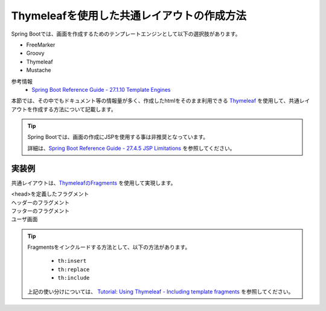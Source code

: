 Thymeleafを使用した共通レイアウトの作成方法
====================================================================================================

Spring Bootでは、画面を作成するためのテンプレートエンジンとして以下の選択肢があります。

* FreeMarker
* Groovy
* Thymeleaf
* Mustache

参考情報
  * `Spring Boot Reference Guide - 27.1.10 Template Engines <https://docs.spring.io/spring-boot/docs/current/reference/htmlsingle/#boot-features-spring-mvc-template-engines>`_

本節では、その中でもドキュメント等の情報量が多く、作成したhtmlをそのまま利用できる `Thymeleaf <https://www.thymeleaf.org/documentation.html>`_ を使用して、共通レイアウトを作成する方法について記載します。

.. tip::
  Spring Bootでは、画面の作成にJSPを使用する事は非推奨となっています。

  詳細は、`Spring Boot Reference Guide - 27.4.5 JSP Limitations <https://docs.spring.io/spring-boot/docs/current/reference/htmlsingle/#boot-features-jsp-limitations>`_ を参照してください。


実装例
-----------------------------------------------

共通レイアウトは、`ThymeleafのFragments <https://www.thymeleaf.org/doc/tutorials/3.0/usingthymeleaf.html#fragments>`_ を使用して実現します。

<head>を定義したフラグメント
  .. literalInclude:: ../../../samples/web/template-engine-thymeleaf/src/main/resources/templates/common/head.html
    :language: html

ヘッダーのフラグメント
  .. literalInclude:: ../../../samples/web/template-engine-thymeleaf/src/main/resources/templates/common/header.html
    :language: html

フッターのフラグメント
  .. literalInclude:: ../../../samples/web/template-engine-thymeleaf/src/main/resources/templates/common/footer.html
    :language: html

ユーザ画面
  .. literalInclude:: ../../../samples/web/template-engine-thymeleaf/src/main/resources/templates/user.html
    :language: html

.. tip::
  Fragmentsをインクルードする方法として、以下の方法があります。

    * ``th:insert``
    * ``th:replace``
    * ``th:include``

  上記の使い分けについては、 `Tutorial: Using Thymeleaf -  Including template fragments <https://www.thymeleaf.org/doc/tutorials/3.0/usingthymeleaf.html#including-template-fragments>`_ を参照してください。

